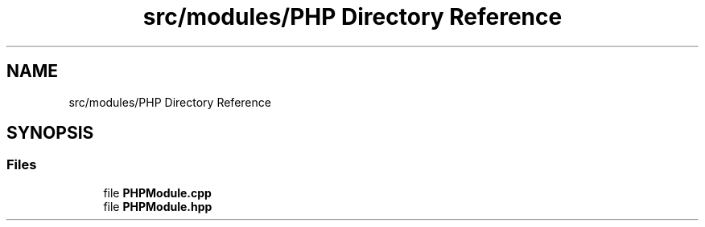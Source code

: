 .TH "src/modules/PHP Directory Reference" 3 "Sat Feb 29 2020" "Version 1.0" "Zia" \" -*- nroff -*-
.ad l
.nh
.SH NAME
src/modules/PHP Directory Reference
.SH SYNOPSIS
.br
.PP
.SS "Files"

.in +1c
.ti -1c
.RI "file \fBPHPModule\&.cpp\fP"
.br
.ti -1c
.RI "file \fBPHPModule\&.hpp\fP"
.br
.in -1c
